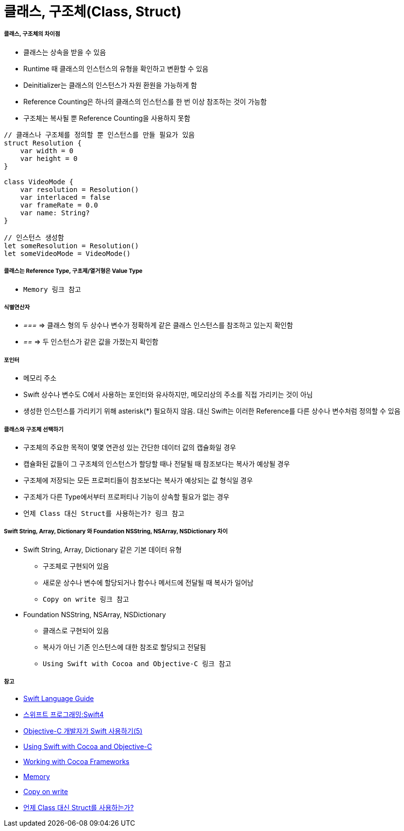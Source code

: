 = 클래스, 구조체(Class, Struct)

===== 클래스, 구조체의 차이점
* 클래스는 상속을 받을 수 있음
* Runtime 때 클래스의 인스턴스의 유형을 확인하고 변환할 수 있음
* Deinitializer는 클래스의 인스턴스가 자원 환원을 가능하게 함 
* Reference Counting은 하나의 클래스의 인스턴스를 한 번 이상 참조하는 것이 가능함
* 구조체는 복사될 뿐 Reference Counting을 사용하지 못함

[source, swift]
----
// 클래스나 구조체를 정의할 뿐 인스턴스를 만들 필요가 있음
struct Resolution {
    var width = 0
    var height = 0
}

class VideoMode {
    var resolution = Resolution()
    var interlaced = false
    var frameRate = 0.0
    var name: String?
}

// 인스턴스 생성함
let someResolution = Resolution()
let someVideoMode = VideoMode()
----

===== 클래스는 Reference Type, 구초제/열거형은 Value Type
* `Memory 링크 참고`

===== 식별연산자
* _===_ => 클래스 형의 두 상수나 변수가 정확하게 같은 클래스 인스턴스를 참조하고 있는지 확인함
* _==_ => 두 인스턴스가 같은 값을 가졌는지 확인함

===== 포인터 
* 메모리 주소
* Swift 상수나 변수도 C에서 사용하는 포인터와 유사하지만, 메모리상의 주소를 직접 가리키는 것이 아님
* 생성한 인스턴스를 가리키기 위해 asterisk(*) 필요하지 않음. 대신 Swift는 이러한 Reference를 다른 상수나 변수처럼 정의할 수 있음

===== 클래스와 구조체 선택하기 
* 구조체의 주요한 목적이 몇몇 연관성 있는 간단한 데이터 값의 캡슐화일 경우
* 캡슐화된 값들이 그 구조체의 인스턴스가 할당할 때나 전달될 때 참조보다는 복사가 예상될 경우
* 구조체에 저장되는 모든 프로퍼티들이 참조보다는 복사가 예상되는 값 형식일 경우
* 구조체가 다른 Type에서부터 프로퍼티나 기능이 상속할 필요가 없는 경우
* `언제 Class 대신 Struct를 사용하는가? 링크 참고`

===== Swift String, Array, Dictionary 와 Foundation NSString, NSArray, NSDictionary 차이
* Swift String, Array, Dictionary 같은 기본 데이터 유형
** 구조체로 구현되어 있음
** 새로운 상수나 변수에 할당되거나 함수나 메서드에 전달될 때 복사가 일어남 
** `Copy on write 링크 참고`
* Foundation NSString, NSArray, NSDictionary
** 클래스로 구현되어 있음
** 복사가 아닌 기존 인스턴스에 대한 참조로 할당되고 전달됨
** `Using Swift with Cocoa and Objective-C 링크 참고`

===== 참고
* https://developer.apple.com/library/ios/documentation/Swift/Conceptual/Swift_Programming_Language/[Swift Language Guide]
* http://www.kyobobook.co.kr/product/detailViewKor.laf?ejkGb=KOR&mallGb=KOR&barcode=9791162240052&orderClick=LAH&Kc=[스위프트 프로그래밍:Swift4]
* https://lifetimecoding.wordpress.com/2015/12/02/objective-c-%E1%84%80%E1%85%A2%E1%84%87%E1%85%A1%E1%86%AF%E1%84%8C%E1%85%A1%E1%84%8B%E1%85%B4-swift-%E1%84%89%E1%85%A1%E1%84%8B%E1%85%AD%E1%86%BC%E1%84%92%E1%85%A1%E1%84%80%E1%85%B5-5/[Objective-C 개발자가 Swift 사용하기(5)]
* https://developer.apple.com/library/content/documentation/Swift/Conceptual/BuildingCocoaApps/index.html#//apple_ref/doc/uid/TP40014216[Using Swift with Cocoa and Objective-C]
* https://developer.apple.com/library/content/documentation/Swift/Conceptual/BuildingCocoaApps/WorkingWithCocoaDataTypes.html#//apple_ref/doc/uid/TP40014216-CH6[Working with Cocoa Frameworks]
* https://wiki.yuaming.com/swift/memory.html[Memory]
* https://wiki.yuaming.com/etc/copy-on-write.html[Copy on write]
* http://seorenn.blogspot.kr/2016/04/swift-class-struct.html[언제 Class 대신 Struct를 사용하는가?]